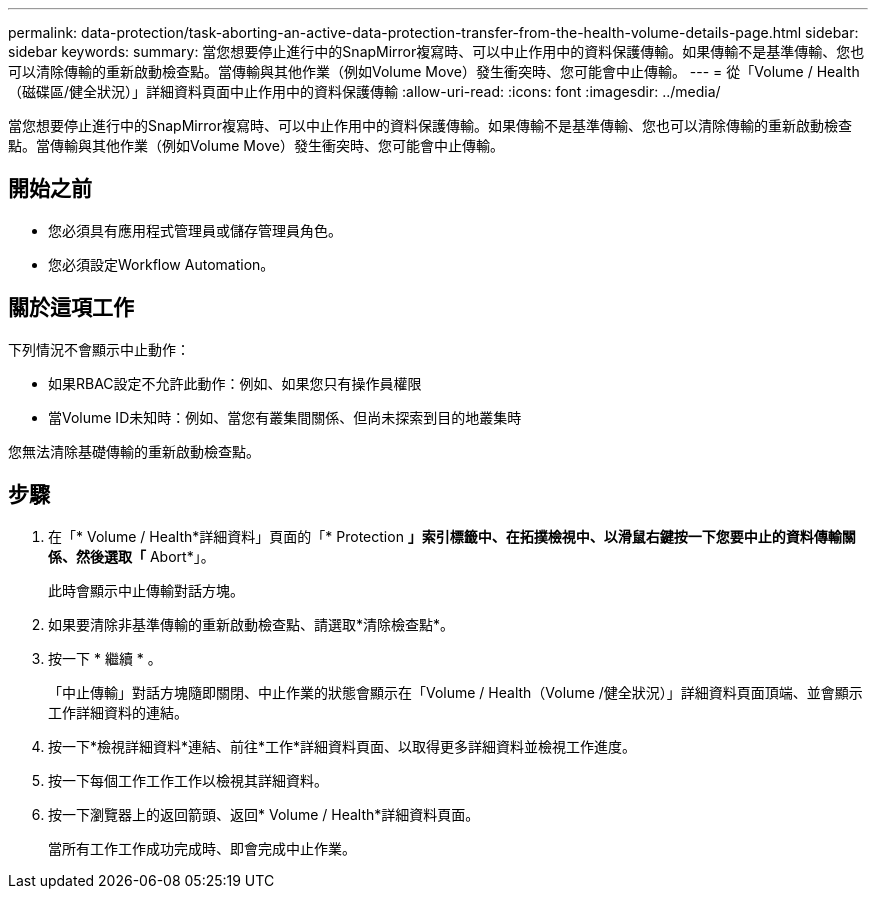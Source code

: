 ---
permalink: data-protection/task-aborting-an-active-data-protection-transfer-from-the-health-volume-details-page.html 
sidebar: sidebar 
keywords:  
summary: 當您想要停止進行中的SnapMirror複寫時、可以中止作用中的資料保護傳輸。如果傳輸不是基準傳輸、您也可以清除傳輸的重新啟動檢查點。當傳輸與其他作業（例如Volume Move）發生衝突時、您可能會中止傳輸。 
---
= 從「Volume / Health（磁碟區/健全狀況）」詳細資料頁面中止作用中的資料保護傳輸
:allow-uri-read: 
:icons: font
:imagesdir: ../media/


[role="lead"]
當您想要停止進行中的SnapMirror複寫時、可以中止作用中的資料保護傳輸。如果傳輸不是基準傳輸、您也可以清除傳輸的重新啟動檢查點。當傳輸與其他作業（例如Volume Move）發生衝突時、您可能會中止傳輸。



== 開始之前

* 您必須具有應用程式管理員或儲存管理員角色。
* 您必須設定Workflow Automation。




== 關於這項工作

下列情況不會顯示中止動作：

* 如果RBAC設定不允許此動作：例如、如果您只有操作員權限
* 當Volume ID未知時：例如、當您有叢集間關係、但尚未探索到目的地叢集時


您無法清除基礎傳輸的重新啟動檢查點。



== 步驟

. 在「* Volume / Health*詳細資料」頁面的「* Protection *」索引標籤中、在拓撲檢視中、以滑鼠右鍵按一下您要中止的資料傳輸關係、然後選取「* Abort*」。
+
此時會顯示中止傳輸對話方塊。

. 如果要清除非基準傳輸的重新啟動檢查點、請選取*清除檢查點*。
. 按一下 * 繼續 * 。
+
「中止傳輸」對話方塊隨即關閉、中止作業的狀態會顯示在「Volume / Health（Volume /健全狀況）」詳細資料頁面頂端、並會顯示工作詳細資料的連結。

. 按一下*檢視詳細資料*連結、前往*工作*詳細資料頁面、以取得更多詳細資料並檢視工作進度。
. 按一下每個工作工作工作以檢視其詳細資料。
. 按一下瀏覽器上的返回箭頭、返回* Volume / Health*詳細資料頁面。
+
當所有工作工作成功完成時、即會完成中止作業。


